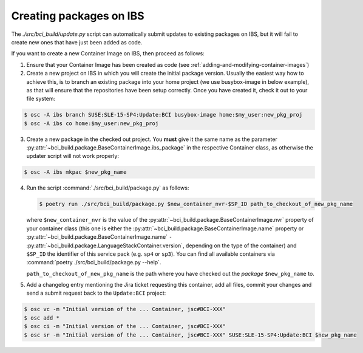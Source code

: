Creating packages on IBS
========================

The `./src/bci_build/update.py` script can automatically submit updates to
existing packages on IBS, but it will fail to create new ones that have just
been added as code.

If you want to create a new Container Image on IBS, then proceed as follows:

1. Ensure that your Container Image has been created as code (see
   :ref:`adding-and-modifying-container-images`)

2. Create a new project on IBS in which you will create the initial package
   version. Usually the easiest way how to achieve this, is to branch an
   existing package into your home project (we use busybox-image in below example),
   as that will ensure that the repositories have been setup correctly.
   Once you have created it, check it out to your file system:

.. code-block:: console

   $ osc -A ibs branch SUSE:SLE-15-SP4:Update:BCI busybox-image home:$my_user:new_pkg_proj
   $ osc -A ibs co home:$my_user:new_pkg_proj

3. Create a new package in the checked out project. You **must** give it the
   same name as the parameter
   :py:attr:`~bci_build.package.BaseContainerImage.ibs_package` in the
   respective Container class, as otherwise the updater script will not work properly:

.. code-block:: console

   $ osc -A ibs mkpac $new_pkg_name

4. Run the script :command:`./src/bci_build/package.py` as follows:

   .. code-block:: console

      $ poetry run ./src/bci_build/package.py $new_container_nvr-$SP_ID path_to_checkout_of_new_pkg_name

   where ``$new_container_nvr`` is the value of the
   :py:attr:`~bci_build.package.BaseContainerImage.nvr` property of your
   container class (this one is either the
   :py:attr:`~bci_build.package.BaseContainerImage.name` property or
   :py:attr:`~bci_build.package.BaseContainerImage.name` ``-``
   :py:attr:`~bci_build.package.LanguageStackContainer.version`, depending on
   the type of the container) and ``$SP_ID`` the identifier of this service pack
   (e.g. ``sp4`` or ``sp3``). You can find all available containers via
   :command:`poetry ./src/bci_build/package.py --help`.

   ``path_to_checkout_of_new_pkg_name`` is the path where you have checked out
   the *package* ``$new_pkg_name`` to.

5. Add a changelog entry mentioning the Jira ticket requesting this container,
   add all files, commit your changes and send a submit request back to the
   ``Update:BCI`` project:

.. code-block:: console

   $ osc vc -m "Initial version of the ... Container, jsc#BCI-XXX"
   $ osc add *
   $ osc ci -m "Initial version of the ... Container, jsc#BCI-XXX"
   $ osc sr -m "Initial version of the ... Container, jsc#BCI-XXX" SUSE:SLE-15-SP4:Update:BCI $new_pkg_name
